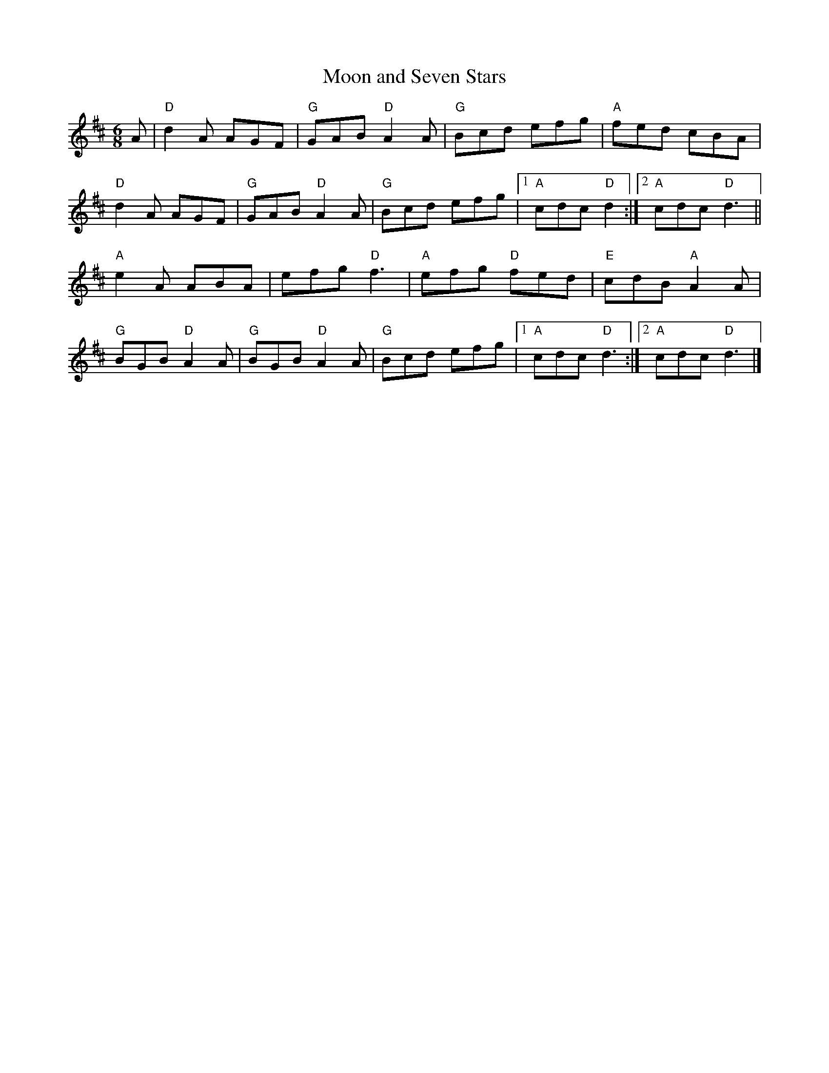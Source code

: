 X:1
T:Moon and Seven Stars
R:Jig
M:6/8
K:D
A|\
"D"d2A AGF|"G"GAB "D"A2A|"G"Bcd efg|"A"fed cBA|
"D"d2A AGF|"G"GAB "D"A2A|"G"Bcd efg|1"A"cdc "D"d2:|2"A"cdc "D"d3||
"A"e2A ABA|efg "D"f3|"A"efg "D"fed|"E"cdB "A"A2 A|
"G"BGB "D"A2 A|"G"BGB "D"A2 A|"G"Bcd efg|1"A"cdc "D"d3:|2"A"cdc "D"d3|]

